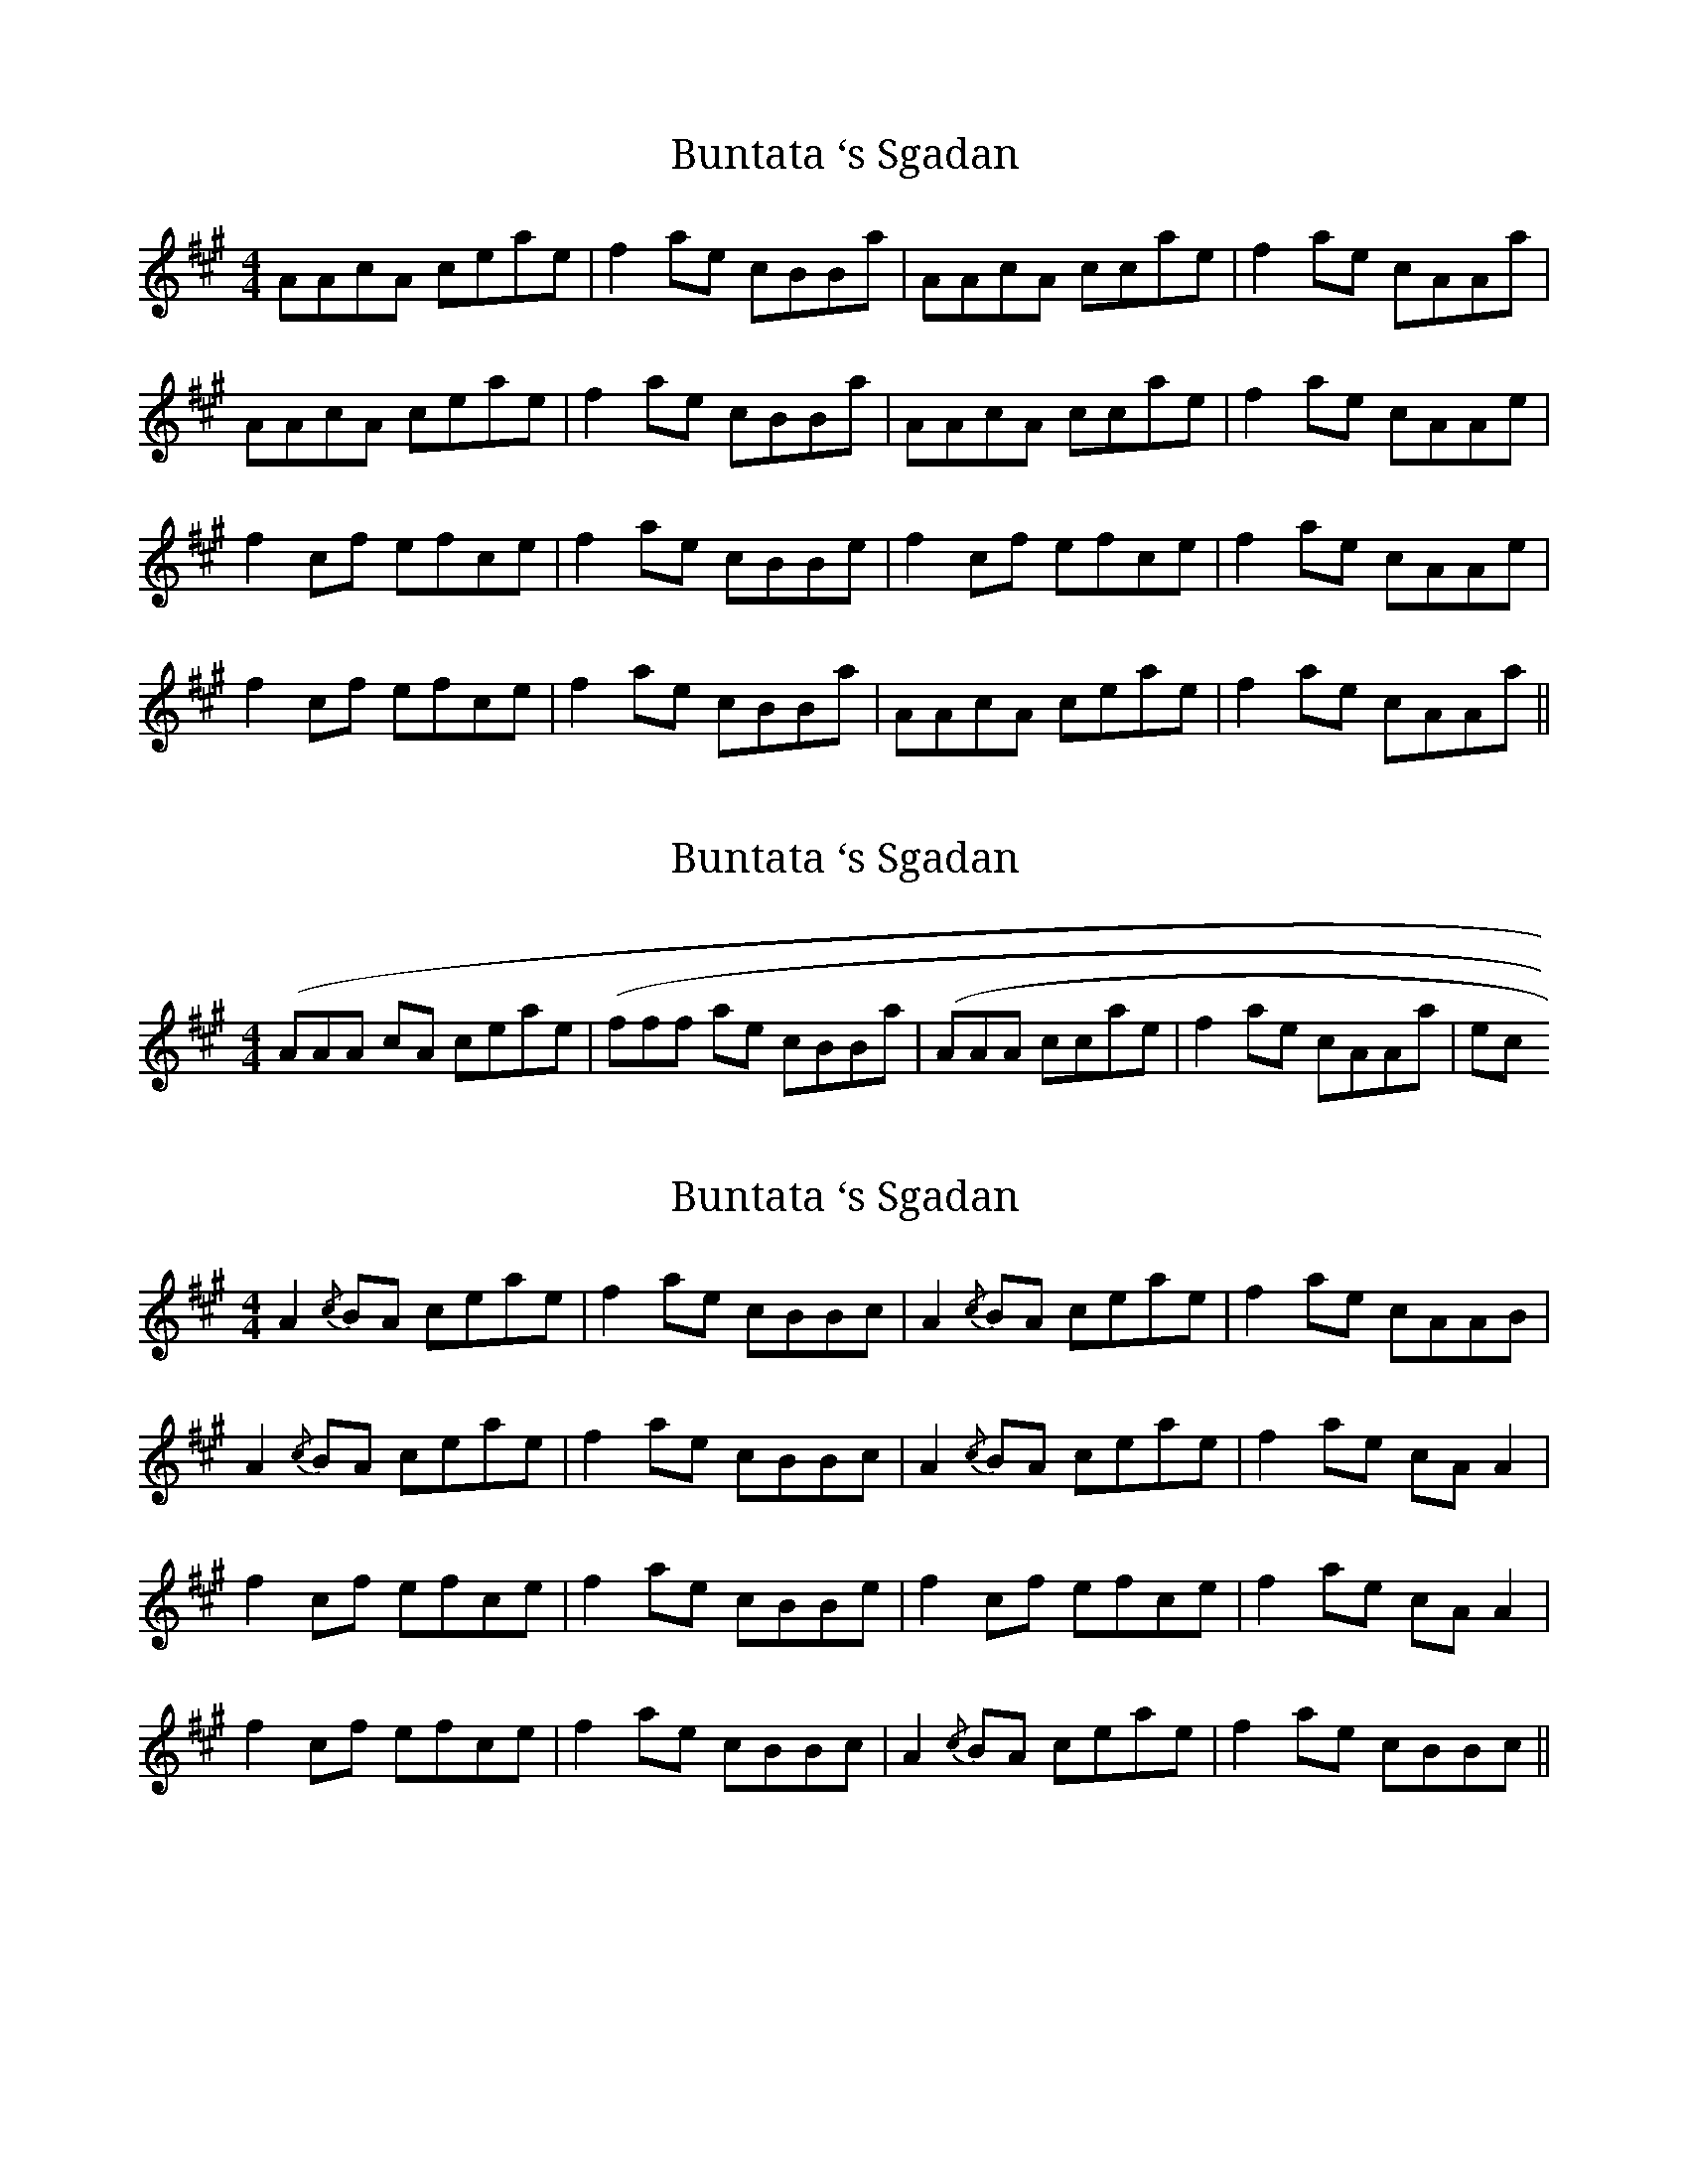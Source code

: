 X: 1
T: Buntata ‘s Sgadan
Z: Edgar Bolton
S: https://thesession.org/tunes/4389#setting4389
R: reel
M: 4/4
L: 1/8
K: Amaj
AAcA ceae | f2 ae cBBa | AAcA ccae | f2 ae cAAa |
AAcA ceae | f2 ae cBBa | AAcA ccae | f2 ae cAAe |
f2 cf efce | f2 ae cBBe | f2 cf efce | f2 ae cAAe |
f2 cf efce | f2 ae cBBa | AAcA ceae | f2 ae cAAa ||
X: 2
T: Buntata ‘s Sgadan
Z: Edgar Bolton
S: https://thesession.org/tunes/4389#setting17055
R: reel
M: 4/4
L: 1/8
K: Amaj
3(AAA cA ceae | 3(fff ae cBBa | 3(AAA ccae | f2 ae cAAa | etc
X: 3
T: Buntata ‘s Sgadan
Z: Damien Rogeau
S: https://thesession.org/tunes/4389#setting30295
R: reel
M: 4/4
L: 1/8
K: Amaj
A2{/c}BA ceae | f2 ae cBBc | A2{/c}BA ceae | f2 ae cAAB |
A2{/c}BA ceae | f2 ae cBBc | A2{/c}BA ceae | f2 ae cAA2 |
f2 cf efce | f2 ae cBBe | f2 cf efce | f2 ae cAA2 |
f2 cf efce | f2 ae cBBc | A2{/c}BA ceae | f2 ae cBBc ||
X: 4
T: Buntata ‘s Sgadan
Z: Damien Rogeau
S: https://thesession.org/tunes/4389#setting30296
R: reel
M: 4/4
L: 1/8
K: Amaj
A2cB ceae | f2ae cBBc | A2cB ceae | f2ae cAAB |
A2cB ceae | f2ae cBBc | A2cB ceae | f2ae cAA2 |
f2cf efce | feae cBBe | f2cf efce | feae cAA2 |
f2cf efce | feae cBBc | A2BA ceae | feae ceBc ||
